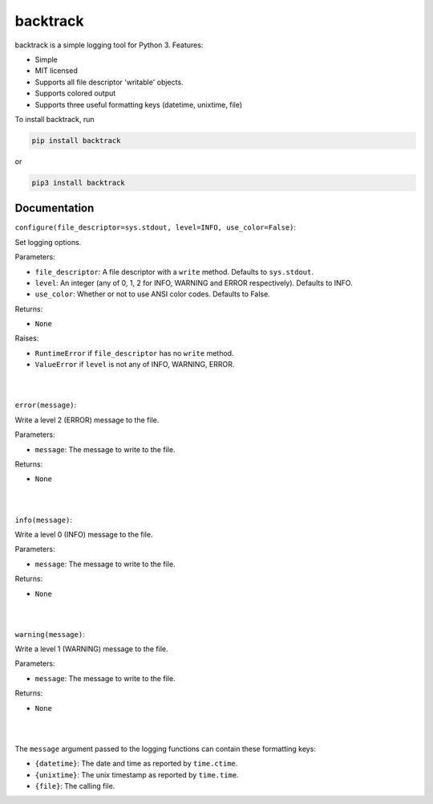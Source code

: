 backtrack
---------

backtrack is a simple logging tool for Python 3.
Features:

* Simple
* MIT licensed
* Supports all file descriptor 'writable' objects.
* Supports colored output
* Supports three useful formatting keys (datetime, unixtime, file)

To install backtrack, run

.. code-block:: shell
    
    pip install backtrack

or

.. code-block:: shell

    pip3 install backtrack

Documentation
#############

``configure(file_descriptor=sys.stdout, level=INFO, use_color=False)``:

Set logging options.

Parameters:

* ``file_descriptor``: A file descriptor with a ``write`` method. Defaults to ``sys.stdout``.
* ``level``: An integer (any of 0, 1, 2 for INFO, WARNING and ERROR respectively). Defaults to INFO.
* ``use_color``: Whether or not to use ANSI color codes. Defaults to False.

Returns:

* ``None``

Raises:

* ``RuntimeError`` if ``file_descriptor`` has no ``write`` method.
* ``ValueError`` if ``level`` is not any of INFO, WARNING, ERROR.

|
|

``error(message)``:

Write a level 2 (ERROR) message to the file.

Parameters:

* ``message``: The message to write to the file.

Returns:

* ``None``

|
|

``info(message)``:

Write a level 0 (INFO) message to the file.

Parameters:

* ``message``: The message to write to the file.

Returns:

* ``None``

|
|

``warning(message)``:

Write a level 1 (WARNING) message to the file.

Parameters:

* ``message``: The message to write to the file.

Returns:

* ``None``

|
|

The ``message`` argument passed to the logging functions can contain these formatting keys:

* ``{datetime}``: The date and time as reported by ``time.ctime``.
* ``{unixtime}``: The unix timestamp as reported by ``time.time``.
* ``{file}``: The calling file.
